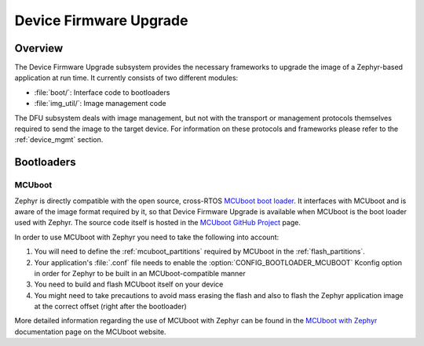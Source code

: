 .. _dfu:

Device Firmware Upgrade
#######################

Overview
********

The Device Firmware Upgrade subsystem provides the necessary frameworks to
upgrade the image of a Zephyr-based application at run time. It currently
consists of two different modules:

* :file:`boot/`: Interface code to bootloaders
* :file:`img_util/`: Image management code

The DFU subsystem deals with image management, but not with the transport
or management protocols themselves required to send the image to the target
device. For information on these protocols and frameworks please refer to the
:ref:`device_mgmt` section.

Bootloaders
***********

.. _mcuboot:

MCUboot
=======

Zephyr is directly compatible with the open source, cross-RTOS
`MCUboot boot loader`_. It interfaces with MCUboot and is aware of the image
format required by it, so that Device Firmware Upgrade is available when MCUboot
is the boot loader used with Zephyr. The source code itself is hosted in the
`MCUboot GitHub Project`_ page.

In order to use MCUboot with Zephyr you need to take the following into account:

1. You will need to define the :ref:`mcuboot_partitions` required by MCUboot in
   the :ref:`flash_partitions`.
2. Your application's :file:`.conf` file needs to enable the
   :option:`CONFIG_BOOTLOADER_MCUBOOT` Kconfig option in order for Zephyr to
   be built in an MCUboot-compatible manner
3. You need to build and flash MCUboot itself on your device
4. You might need to take precautions to avoid mass erasing the flash and also
   to flash the Zephyr application image at the correct offset (right after the
   bootloader)

More detailed information regarding the use of MCUboot with Zephyr  can be found
in the `MCUboot with Zephyr`_ documentation page on the MCUboot website.

.. _MCUboot boot loader: https://mcuboot.com/
.. _MCUboot with Zephyr: https://mcuboot.com/mcuboot/readme-zephyr.html
.. _MCUboot GitHub Project: https://github.com/runtimeco/mcuboot

